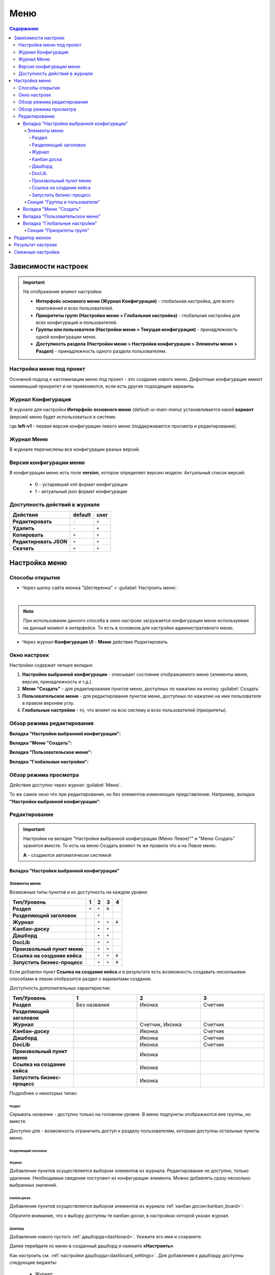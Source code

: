 .. _menu:

Меню
=====

.. contents:: Содержание
   :depth: 7

Зависимости настроек
--------------------

.. important::

 На отображение влияют настройки:
 
 * **Интерфейс основного меню (Журнал Конфигурация)** - глобальная настройка, для всего приложения и всех пользователей.
 * **Приоритеты групп (Настройки меню > Глобальная настройка)** - глобальная настройка для всех конфигураций и пользователей.
 * **Группы или пользователи (Настройки меню > Текущая конфигурация)** - принадлежность одной конфигурации меню.
 * **Доступность раздела (Настройки меню > Настройки конфигурации > Элементы меню > Раздел)** - принадлежность одного раздела пользователям.


Настройка меню под проект
~~~~~~~~~~~~~~~~~~~~~~~~~

Основной подход к кастомизации меню под проект - это создание нового меню. Дефолтные конфигурации имеют наименьший приоритет и не применяются, если есть другие подходящие варианты 

Журнал Конфигурация
~~~~~~~~~~~~~~~~~~~~

В журнале для настройки **Интерфейс основного меню** (default-ui-main-menu) устанавливается какой **вариант** (версия) меню будет использоваться в системе.

.. image:: _static/menu/menu1.png
       :width: 800
       :align: center

.. image:: _static/menu/menu_config.png
       :width: 500
       :align: center

где **left-v1** - первая версия конфигурации левого меню (поддерживается просмотр и редактирование).

Журнал Меню
~~~~~~~~~~~~~

В журнале перечислены все конфигурации разных версий.

.. image:: _static/menu/menu2.png
       :width: 800
       :align: center

Версия конфигурации меню
~~~~~~~~~~~~~~~~~~~~~~~~~

В конфигурации меню есть поле **version**, которое определяет версию модели. Актуальный список версий:

 - 0 - устаревший xml формат конфигурации
 - 1 - актуальный json формат конфигурации 

Доступность действий в журнале
~~~~~~~~~~~~~~~~~~~~~~~~~~~~~~~~~

.. table::
       
       +----------------------------+---------+------+
       | **Действия**               | default | user |
       +============================+=========+======+
       | **Редактировать**          | ``-``   | ``+``|
       +----------------------------+---------+------+
       | **Удалить**                | ``-``   | ``+``|
       +----------------------------+---------+------+
       | **Копировать**             | ``+``   | ``+``|
       +----------------------------+---------+------+
       | **Редактировать JSON**     | ``+``   | ``+``|
       +----------------------------+---------+------+
       | **Скачать**                | ``+``   | ``+``|
       +----------------------------+---------+------+
   

Настройка меню
--------------

Способы открытия
~~~~~~~~~~~~~~~~

- Через шапку сайта иконка "Шестеренка" > :guilabel:`Настроить меню`.

.. image:: _static/menu/Menu_configuration.png
       :width: 300
       :align: center

|

.. note:: 
       При использовании данного способа в окно настроек загружается конфигурация меню используемая на данный момент в интерфейсе. То есть в основном для настройки административного меню. 

- Через журнал **Конфигурация UI** - **Меню** действие *Редактировать*

.. image:: _static/menu/Menu_configuration_2.png
       :width: 600
       :align: center

Окно настроек
~~~~~~~~~~~~~~

Настройки содержат четыре вкладки:

#. **Настройки выбранной конфигурации** - описывает состояние отображаемого меню (элементы меню, версия, принадлежность и т.д.).
#. **Меню "Создать"** - для редактирования пунктов меню, доступных по нажатию на кнопку :guilabel:`Создать`
#. **Пользовательское меню** - для редактирования пунктов меню, доступных по нажатию на имя пользователя в правом верхнем углу.
#. **Глобальные настройки** - то, что влияет на всю систему и всех пользователей (приоритеты).

Обзор режима редактирования
~~~~~~~~~~~~~~~~~~~~~~~~~~~~

**Вкладка "Настройки выбранной конфигурации":**

.. image:: _static/menu/Menu_edit_mode_1.png
       :width: 600
       :align: center

**Вкладка "Меню "Создать":**

.. image:: _static/menu/Menu_edit_mode_2.png
       :width: 600
       :align: center

**Вкладка "Пользовательское меню":**

.. image:: _static/menu/Menu_edit_mode_3.png
       :width: 600
       :align: center

**Вкладка "Глобальные настройки":**

.. image:: _static/menu/Menu_edit_mode_4.png
       :width: 600
       :align: center

Обзор режима просмотра
~~~~~~~~~~~~~~~~~~~~~~~
Действие доступно через журнал :guilabel:`Меню`. 

То же самое окно что при редактирования, но без элементов изменяющих представление. Например, вкладка **"Настройки выбранной конфигурации"**:

.. image:: _static/menu/Menu_view_mode1.png
       :width: 600
       :align: center

Редактирование
~~~~~~~~~~~~~~~

.. important::

       Настройки на вкладке "Настройки выбранной конфигурации (Меню Левое)"" и "Меню Создать" хранятся вместе. То есть на меню Создать влияют те же правила что и на Левое меню.
       
       **А** - создаются автоматически системой


Вкладка "Настройки выбранной конфигурации" 
"""""""""""""""""""""""""""""""""""""""""""
 
Элементы меню
**************

Возможные типы пунктов и их доступность на каждом уровне:

.. table::

	+------------------------------+---------+---------+---------+--------+
	| Тип/Уровень                  |  1      | 2       | 3       | 4      |
	|                              |         |         |         |        |
	+==============================+=========+=========+=========+========+
	| **Раздел**                   |  ``+``  |   ``+`` |   ``А`` |        |
	+------------------------------+---------+---------+---------+--------+
	| **Разделяющий заголовок**    |         |   ``+`` |         |        |
	+------------------------------+---------+---------+---------+--------+
	| **Журнал**                   |         |   ``+`` |   ``+`` |  ``А`` |
	+------------------------------+---------+---------+---------+--------+
	| **Канбан-доску**             |         |   ``+`` |   ``+`` |        |
	+------------------------------+---------+---------+---------+--------+
	| **Дашборд**                  |         |   ``+`` |   ``+`` |        |
	+------------------------------+---------+---------+---------+--------+
	| **DocLib**                   |         |   ``+`` |   ``+`` |        |
	+------------------------------+---------+---------+---------+--------+
	| **Произвольный пункт меню**  |         |   ``+`` |   ``+`` |        |
	+------------------------------+---------+---------+---------+--------+
	| **Ссылка на создание кейса** |         |   ``+`` |   ``+`` |  ``А`` |
	+------------------------------+---------+---------+---------+--------+
	| **Запустить бизнес-процесс** |         |   ``+`` |   ``+`` |  ``А`` |
	+------------------------------+---------+---------+---------+--------+

Если добавлен пункт **Ссылка на создание кейса** и в результате есть возможность создавать несколькими способами в левом отобразится раздел с вариантами создания.

.. image:: _static/menu/Menu_auto_point.png
       :width: 300
       :align: center

Доступность дополнительных характеристик:

.. list-table:: 
      :widths: 10 10 10 10
      :header-rows: 1
      :class: tight-table  

      * - Тип/Уровень
        - 1
        - 2
        - 3
      * - **Раздел**
        - Без названия 
        - Иконка
        - Счетчик
      * - **Разделяющий заголовок**
        -  
        - 
        - 
      * - **Журнал** 
        -  
        - Счетчик, Иконка
        - Счетчик
      * - **Канбан-доску** 
        -  
        - Иконка 
        - Счетчик
      * - **Дашборд** 
        -  
        - Иконка 
        - Счетчик
      * - **DocLib** 
        -  
        - Иконка 
        - Счетчик
      * - **Произвольный пункт меню** 
        -  
        - Иконка 
        - 
      * - **Ссылка на создание кейса** 
        -  
        - Иконка 
        - 
      * - **Запустить бизнес-процесс** 
        -  
        - Иконка 
        - 

Подробнее о некоторых типах:

Раздел
#########

.. image:: _static/menu/Section.png
       :width: 400
       :align: center

*Скрывать название* - доступно только на головном уровне. В меню подпункты отображаются вне группы, но вместе. 

*Доступно для* - возможность ограничить доступ к разделу пользователям, которым доступны остальные пункты меню. 


Разделяющий заголовок
######################

.. image:: _static/menu/Chapter_divide.png
       :width: 400
       :align: center

Журнал
########

Добавление пунктов осуществляется выбором элементов из журнала. Редактирование не доступно, только удаление. Необходимые сведения поступают из конфигурации элемента.
Можно добавлять сразу несколько выбранных значений.

.. image:: _static/menu/type_data.png
       :width: 600
       :align: center

Канбан доска
#############

Добавление пунктов осуществляется выбором элементов из журнала :ref:`канбан досок<kanban_board>`:

.. image:: _static/menu/kanban.png
       :width: 600
       :align: center

Обратите внимание, что к выбору доступны те канбан-доски, в настройках которой указан журнал.

Дашборд
########

Добавление нового пустого :ref:`дашборда<dashboard>`. Укажите его имя и сохраните.

.. image:: _static/menu/dashboard.png
       :width: 400
       :align: center

Далее перейдите из меню в созданный дашборд и нажмите **«Настроить»**. 

.. image:: _static/menu/dashboard_1.png
       :width: 600
       :align: center

Как настроить см. :ref:`настройки дашборда<dashboard_settings>`. Для добавления к дашборду доступны следующие виджеты:

  - Журнал;
  - Веб-страница;
  - Дни рождения;
  - Графическая статистика.

DocLib
#######

Добавление пунктов осуществляется выбором элементов из журнала, в котором представлены созданные :ref:`Document Library<document_library>`: 

.. image:: _static/menu/doclib.png
       :width: 600
       :align: center

Произвольный пункт меню
########################
  
**Ссылка** - В зависимости от значения на выходе формируется соответствующий путь перехода. Под описанием поле выводится результат формируемой ссылки.

.. note::

        Подробнее про `Абсолютные и относительные ссылки <https://htmlacademy.ru/blog/boost/frontend/links>`_.

**Абсолютный URL** - если указан полный путь. Ссылка будет открываться в новой вкладке браузера.

.. image:: _static/menu/Menu_url_absolut.png
       :width: 400
       :align: center

**Относительный URL. Варианты формирования:**

- Если значение начинается с “ / ” , то итоговая ссылка формируется как **хост** + **значение**.
  
.. image:: _static/menu/Menu_url_relative.png
       :width: 400
       :align: center

- Если значение **не** начинается  с “ / ”, то итоговая ссылка формируется как **текущая ссылка в адресной строке** + **значение**.

.. warning::  
       
       Может привести к не ожидаемому результату.

.. image:: _static/menu/Menu_url_relative2.png
       :width: 400
       :align: center


Ссылка на создание кейса
#########################

**Ссылка на создание кейса** в настройке выбирается тип данных, но в самом меню используются сами варианты создания записей этого типа данных. Варианты создания настраиваются в самом типе данных на вкладке **Варианты создания**.

.. image:: _static/menu/menu_case.png
       :width: 400
       :align: center

Запустить бизнес-процесс
#########################

.. image:: _static/menu/menu_process.png
       :width: 400
       :align: center

**Запустить бизнес-процесс** в настройке выбирается процесс BPMN. В самом меню используется форма запуска бизнес-процесса, определенная при его настройках.

Секция "Группы и пользователи"
*******************************

Выбор групп и пользователей, которым будет назначено редактируемое меню:

* **Пользователь** имеет наивысший приоритет. Так же стоит учесть зависимости других настроек. 
* Если на пользователя/группу назначено несколько конфигураций, это может привести к неопределенному результату и появится не то меню, что ожидалось.
* Установленные группы попадают в *приоритет групп*, по умолчанию в конец списка. 

Вкладка "Меню "Создать"
"""""""""""""""""""""""

**Возможные типы пунктов и их доступность на каждом уровне:**

.. table::

	+-------------------------------------+---------+---------+---------+--------+
	| Тип/Уровень                         |  1      | 2       | 3       | 4      |
	|                                     |         |         |         |        |
	+=====================================+=========+=========+=========+========+
	| **Раздел**                          |  ``+``  |   ``+`` |   ``А`` |        |
	+-------------------------------------+---------+---------+---------+--------+
	| **Варианты создания из раздела**    |  ``+``  |   ``+`` |   ``+`` |  ``А`` |
	+-------------------------------------+---------+---------+---------+--------+
	| **Произвольный пункт меню**         |  ``+``  |   ``+`` |   ``+`` |        |
	+-------------------------------------+---------+---------+---------+--------+
	| **Ссылка на создание кейса**        |  ``+``  |   ``+`` |   ``+`` |  ``А`` |
	+-------------------------------------+---------+---------+---------+--------+
	| **Запустить бизнес-процесс**        |  ``+``  |   ``+`` |   ``+`` |  ``А`` |
	+-------------------------------------+---------+---------+---------+--------+

**Доступность дополнительных характеристик:**

Не доступны только Счетчик и Иконка

**Подробнее о некоторых типах:**

Повторяющиеся типы из первой вкладки аналогичны.

**Варианты создания из раздела**

Выборка составляется на основе конфигурации Левого меню, содержит все пункты с типом **Раздел**. Представлены плоским списком, включая дочерние. 

.. image:: _static/menu/Variants_from_chapter.png
       :width: 400
       :align: center

После создания пункта в настройках отображается только имя раздела. 

.. image:: _static/menu/Variants_from_chapter_1.png
       :width: 400
       :align: center

В самом **"Меню Создать"** после применения настроек, пункт превращается в пункты - варианты создания (аналогичные типу **Ссылка на создание кейса**):

.. image:: _static/menu/Create_menu.png
       :width: 200
       :align: center
             
.. note::
       
       Т.е. данный тип заменяет ручное добавление пунктов с типом Ссылка на создание кейса, если необходимы все варианты из раздела.

Вкладка "Пользовательское меню"
""""""""""""""""""""""""""""""""

Если меню не настроено:

.. image:: _static/menu/user_menu.png
       :width: 600
       :align: center

**Возможные типы пунктов:**

Для настройки доступны следующие пункты:

* Профиль пользователя
* Сменить статус
* Изменить пароль
* Обратная связь
* Сообщить о проблеме
* Выйти
* Произвольный пункт меню

**Подробнее о некоторых типах:**

Тип **"Произвольный пункт меню"** аналогичен первой вкладке. 

Вкладка "Глобальные настройки"
""""""""""""""""""""""""""""""
.. note:: 
       
       Данные настройки относятся ко всей системе. 

Секция "Приоритеты групп"
**************************

* Список групп соответствует значениям групп, указанных во всех конфигурациях меню.
* Приоритет группы обратно пропорционален уровню иерархии группы в Оргструктуре или уровню функциональной иерархии. Чем специфичнее и уже группа пользователей, тем выше у нее приоритет.
* Группы администраторов, как правило, размещаются на первом месте. 
* Пользователь имеет наивысший приоритет (пользователи не отображаются в приоритетах).

**Как это работает**

В конфигурации меню указываются группы или пользователи для которых настраивается меню. Приоритет групп - настройка глобальная, исходя из ее настройки и указанных участников, возвращается соответствующее для пользователя меню.

.. image:: _static/menu/menu_groups_1.png
       :width: 600
       :align: center

**АП** - авторизованный пользователь

1. **АП** - tam42 и он указан в одной из конфигураций. Указание пользователя - наивысший приоритет => возвращается конфигурация №10. Пользователь не должен указываться в нескольких.

2. **АП** состоит в группе администраторов (и не указан на прямую в конфигурации). Настраиваем конфигурацию с указанием этой группы. В настройке приоритетов эта группа на первом месте. Результат - слева отображается меню №3

3. **АП** - главный клерк, состоит в  2х группах: клерки и главные клерки. Есть две конфигурации №2 и №6. В приоритетах главные клерки на 2 месте, другие на 3. Результат -  слева отображается меню №6. Для Не главных клерков №2.

4. Если для **АП** нет ни одного подходящего меню - загружается базовое (default)

Редактор иконок
---------------
.. image:: _static/menu/menu_icons.png
       :width: 300
       :align: center


На выбор пользователю предоставлен набор системных иконок. 
Если в наборе нет подходящей, есть возможность загрузить собственную, которая появится в блоке *Пользовательские*. Наилучший вариант формата иконки  - **svg**.

Иконка по умолчанию: 

.. image:: _static/menu/menu_icons_2.png
       :width: 300
       :align: center

Результат настроек
------------------

.. list-table:: 
      :widths: 5 40 40

      * - | **Меню Левое**
       

        - |  

            .. image:: _static/menu/Tab_1.png
                 :width: 400   

        - | 

             .. image:: _static/menu/Tab_1_1.png
                  :width: 200   

      * - | **Меню Создать**
       

        - |  

            .. image:: _static/menu/Tab_2.png
                 :width: 400   

        - | 

             .. image:: _static/menu/Tab_2_1.png
                  :width: 200  			  

      * - | **Пользовательское меню**
       

        - |  

            .. image:: _static/menu/Tab_3.png
                 :width: 400   

        - | 

             .. image:: _static/menu/Tab_3_1.png
                  :width: 200  	

Смежные настройки
-----------------

Логотип > :ref:`Темы интерфейса<intrface_themes>`

Действия> :ref:`Типы действий<ui_actions>`
